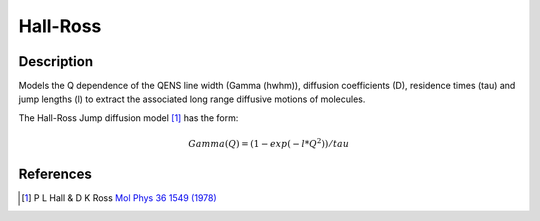 .. _func-Hall-Ross:

=========
Hall-Ross
=========

.. index:: Hall-Ross

Description
-----------

Models the Q dependence of the QENS line width (Gamma (hwhm)), diffusion
coefficients (D), residence times (tau) and jump lengths (l) to extract the
associated long range diffusive motions of molecules.

The Hall-Ross Jump diffusion model [1]_ has the form:

.. math:: Gamma(Q) = (1-exp(-l*Q^2))/tau

.. attributes::

.. properties::

References
----------

.. [1] P L Hall & D K Ross `Mol Phys 36 1549 (1978) <http://dx.doi.org/10.1080/00268978100100521>`__

.. categories::

.. sourcelink::
